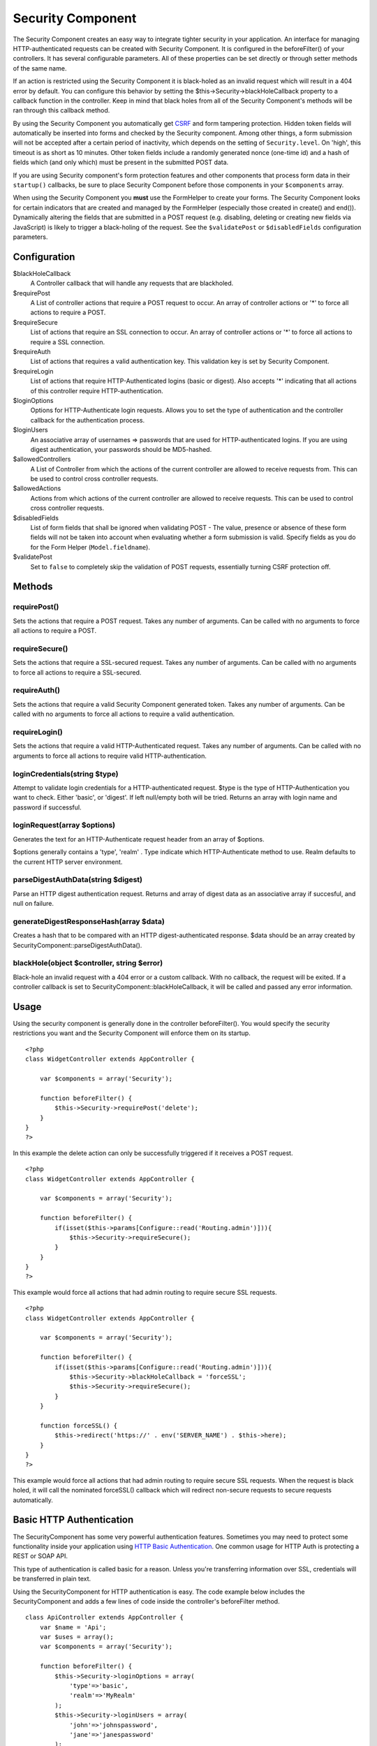 Security Component
##################

The Security Component creates an easy way to integrate tighter security
in your application. An interface for managing HTTP-authenticated
requests can be created with Security Component. It is configured in the
beforeFilter() of your controllers. It has several configurable
parameters. All of these properties can be set directly or through
setter methods of the same name.

If an action is restricted using the Security Component it is
black-holed as an invalid request which will result in a 404 error by
default. You can configure this behavior by setting the
$this->Security->blackHoleCallback property to a callback function in
the controller. Keep in mind that black holes from all of the Security
Component's methods will be ran through this callback method.

By using the Security Component you automatically get
`CSRF <http://en.wikipedia.org/wiki/Cross-site_request_forgery>`_ and
form tampering protection. Hidden token fields will automatically be
inserted into forms and checked by the Security component. Among other
things, a form submission will not be accepted after a certain period of
inactivity, which depends on the setting of ``Security.level``. On
'high', this timeout is as short as 10 minutes. Other token fields
include a randomly generated nonce (one-time id) and a hash of fields
which (and only which) must be present in the submitted POST data.

If you are using Security component's form protection features and other
components that process form data in their ``startup()`` callbacks, be
sure to place Security Component before those components in your
``$components`` array.

When using the Security Component you **must** use the FormHelper to
create your forms. The Security Component looks for certain indicators
that are created and managed by the FormHelper (especially those created
in create() and end()). Dynamically altering the fields that are
submitted in a POST request (e.g. disabling, deleting or creating new
fields via JavaScript) is likely to trigger a black-holing of the
request. See the ``$validatePost`` or ``$disabledFields`` configuration
parameters.

Configuration
=============

$blackHoleCallback
    A Controller callback that will handle any requests that are
    blackholed.
$requirePost
    A List of controller actions that require a POST request to occur.
    An array of controller actions or '\*' to force all actions to
    require a POST.
$requireSecure
    List of actions that require an SSL connection to occur. An array of
    controller actions or '\*' to force all actions to require a SSL
    connection.
$requireAuth
    List of actions that requires a valid authentication key. This
    validation key is set by Security Component.
$requireLogin
    List of actions that require HTTP-Authenticated logins (basic or
    digest). Also accepts '\*' indicating that all actions of this
    controller require HTTP-authentication.
$loginOptions
    Options for HTTP-Authenticate login requests. Allows you to set the
    type of authentication and the controller callback for the
    authentication process.
$loginUsers
    An associative array of usernames => passwords that are used for
    HTTP-authenticated logins. If you are using digest authentication,
    your passwords should be MD5-hashed.
$allowedControllers
    A List of Controller from which the actions of the current
    controller are allowed to receive requests from. This can be used to
    control cross controller requests.
$allowedActions
    Actions from which actions of the current controller are allowed to
    receive requests. This can be used to control cross controller
    requests.
$disabledFields
    List of form fields that shall be ignored when validating POST - The
    value, presence or absence of these form fields will not be taken
    into account when evaluating whether a form submission is valid.
    Specify fields as you do for the Form Helper (``Model.fieldname``).
$validatePost
    Set to ``false`` to completely skip the validation of POST requests,
    essentially turning CSRF protection off.

Methods
=======

requirePost()
-------------

Sets the actions that require a POST request. Takes any number of
arguments. Can be called with no arguments to force all actions to
require a POST.

requireSecure()
---------------

Sets the actions that require a SSL-secured request. Takes any number of
arguments. Can be called with no arguments to force all actions to
require a SSL-secured.

requireAuth()
-------------

Sets the actions that require a valid Security Component generated
token. Takes any number of arguments. Can be called with no arguments to
force all actions to require a valid authentication.

requireLogin()
--------------

Sets the actions that require a valid HTTP-Authenticated request. Takes
any number of arguments. Can be called with no arguments to force all
actions to require valid HTTP-authentication.

loginCredentials(string $type)
------------------------------

Attempt to validate login credentials for a HTTP-authenticated request.
$type is the type of HTTP-Authentication you want to check. Either
'basic', or 'digest'. If left null/empty both will be tried. Returns an
array with login name and password if successful.

loginRequest(array $options)
----------------------------

Generates the text for an HTTP-Authenticate request header from an array
of $options.

$options generally contains a 'type', 'realm' . Type indicate which
HTTP-Authenticate method to use. Realm defaults to the current HTTP
server environment.

parseDigestAuthData(string $digest)
-----------------------------------

Parse an HTTP digest authentication request. Returns and array of digest
data as an associative array if succesful, and null on failure.

generateDigestResponseHash(array $data)
---------------------------------------

Creates a hash that to be compared with an HTTP digest-authenticated
response. $data should be an array created by
SecurityComponent::parseDigestAuthData().

blackHole(object $controller, string $error)
--------------------------------------------

Black-hole an invalid request with a 404 error or a custom callback.
With no callback, the request will be exited. If a controller callback
is set to SecurityComponent::blackHoleCallback, it will be called and
passed any error information.

Usage
=====

Using the security component is generally done in the controller
beforeFilter(). You would specify the security restrictions you want and
the Security Component will enforce them on its startup.

::

    <?php
    class WidgetController extends AppController {

        var $components = array('Security');

        function beforeFilter() {
            $this->Security->requirePost('delete');
        }
    }
    ?>

In this example the delete action can only be successfully triggered if
it receives a POST request.

::

    <?php
    class WidgetController extends AppController {

        var $components = array('Security');

        function beforeFilter() {
            if(isset($this->params[Configure::read('Routing.admin')])){
                $this->Security->requireSecure();
            }
        }
    }
    ?>

This example would force all actions that had admin routing to require
secure SSL requests.

::

    <?php
    class WidgetController extends AppController {

        var $components = array('Security');

        function beforeFilter() {
            if(isset($this->params[Configure::read('Routing.admin')])){
                $this->Security->blackHoleCallback = 'forceSSL';
                $this->Security->requireSecure();
            }
        }

        function forceSSL() {
            $this->redirect('https://' . env('SERVER_NAME') . $this->here);
        }
    }
    ?>

This example would force all actions that had admin routing to require
secure SSL requests. When the request is black holed, it will call the
nominated forceSSL() callback which will redirect non-secure requests to
secure requests automatically.

Basic HTTP Authentication
=========================

The SecurityComponent has some very powerful authentication features.
Sometimes you may need to protect some functionality inside your
application using `HTTP Basic
Authentication <http://en.wikipedia.org/wiki/Basic_access_authentication>`_.
One common usage for HTTP Auth is protecting a REST or SOAP API.

This type of authentication is called basic for a reason. Unless you're
transferring information over SSL, credentials will be transferred in
plain text.

Using the SecurityComponent for HTTP authentication is easy. The code
example below includes the SecurityComponent and adds a few lines of
code inside the controller's beforeFilter method.

::

    class ApiController extends AppController {
        var $name = 'Api';
        var $uses = array();
        var $components = array('Security');

        function beforeFilter() {
            $this->Security->loginOptions = array(
                'type'=>'basic',
                'realm'=>'MyRealm'
            );
            $this->Security->loginUsers = array(
                'john'=>'johnspassword',
                'jane'=>'janespassword'
            );
            $this->Security->requireLogin();
        }
        
        function index() {
            //protected application logic goes here...
        }
    }

The loginOptions property of the SecurityComponent is an associative
array specifying how logins should be handled. You only need to specify
the **type** as **basic** to get going. Specify the **realm** if you
want display a nice message to anyone trying to login or if you have
several authenticated sections (= realms) of your application you want
to keep separate.

The loginUsers property of the SecurityComponent is an associative array
containing users and passwords that should have access to this realm.
The examples here use hard-coded user information, but you'll probably
want to use a model to make your authentication credentials more
manageable.

Finally, requireLogin() tells SecurityComponent that this Controller
requires login. As with requirePost(), above, providing method names
will protect those methods while keeping others open.

